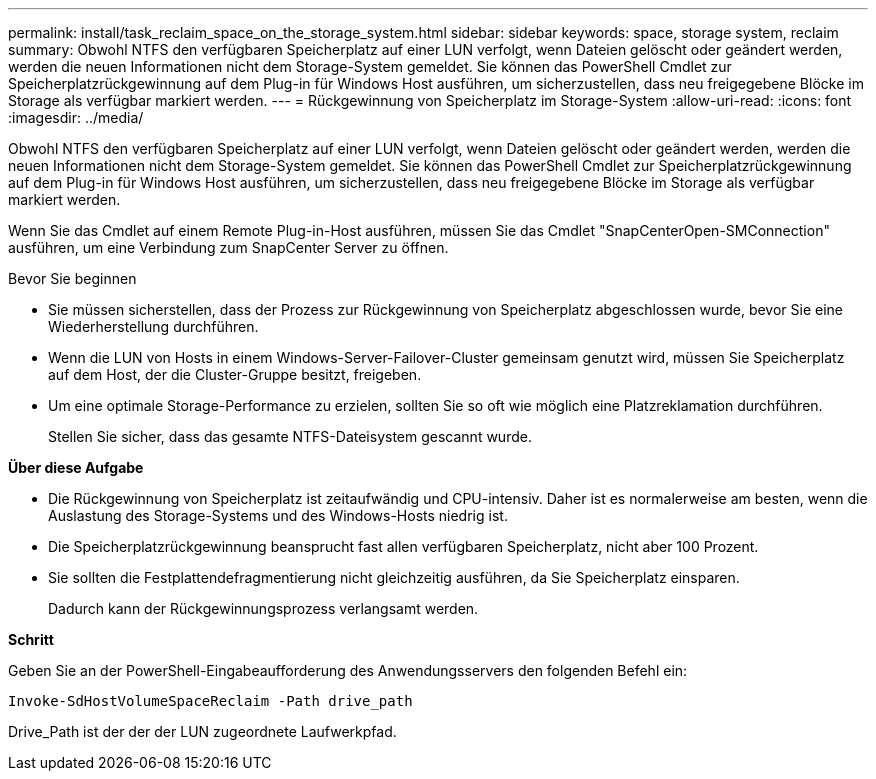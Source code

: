 ---
permalink: install/task_reclaim_space_on_the_storage_system.html 
sidebar: sidebar 
keywords: space, storage system, reclaim 
summary: Obwohl NTFS den verfügbaren Speicherplatz auf einer LUN verfolgt, wenn Dateien gelöscht oder geändert werden, werden die neuen Informationen nicht dem Storage-System gemeldet. Sie können das PowerShell Cmdlet zur Speicherplatzrückgewinnung auf dem Plug-in für Windows Host ausführen, um sicherzustellen, dass neu freigegebene Blöcke im Storage als verfügbar markiert werden. 
---
= Rückgewinnung von Speicherplatz im Storage-System
:allow-uri-read: 
:icons: font
:imagesdir: ../media/


[role="lead"]
Obwohl NTFS den verfügbaren Speicherplatz auf einer LUN verfolgt, wenn Dateien gelöscht oder geändert werden, werden die neuen Informationen nicht dem Storage-System gemeldet. Sie können das PowerShell Cmdlet zur Speicherplatzrückgewinnung auf dem Plug-in für Windows Host ausführen, um sicherzustellen, dass neu freigegebene Blöcke im Storage als verfügbar markiert werden.

Wenn Sie das Cmdlet auf einem Remote Plug-in-Host ausführen, müssen Sie das Cmdlet "SnapCenterOpen-SMConnection" ausführen, um eine Verbindung zum SnapCenter Server zu öffnen.

.Bevor Sie beginnen
* Sie müssen sicherstellen, dass der Prozess zur Rückgewinnung von Speicherplatz abgeschlossen wurde, bevor Sie eine Wiederherstellung durchführen.
* Wenn die LUN von Hosts in einem Windows-Server-Failover-Cluster gemeinsam genutzt wird, müssen Sie Speicherplatz auf dem Host, der die Cluster-Gruppe besitzt, freigeben.
* Um eine optimale Storage-Performance zu erzielen, sollten Sie so oft wie möglich eine Platzreklamation durchführen.
+
Stellen Sie sicher, dass das gesamte NTFS-Dateisystem gescannt wurde.



*Über diese Aufgabe*

* Die Rückgewinnung von Speicherplatz ist zeitaufwändig und CPU-intensiv. Daher ist es normalerweise am besten, wenn die Auslastung des Storage-Systems und des Windows-Hosts niedrig ist.
* Die Speicherplatzrückgewinnung beansprucht fast allen verfügbaren Speicherplatz, nicht aber 100 Prozent.
* Sie sollten die Festplattendefragmentierung nicht gleichzeitig ausführen, da Sie Speicherplatz einsparen.
+
Dadurch kann der Rückgewinnungsprozess verlangsamt werden.



*Schritt*

Geben Sie an der PowerShell-Eingabeaufforderung des Anwendungsservers den folgenden Befehl ein:

`Invoke-SdHostVolumeSpaceReclaim -Path drive_path`

Drive_Path ist der der der LUN zugeordnete Laufwerkpfad.
